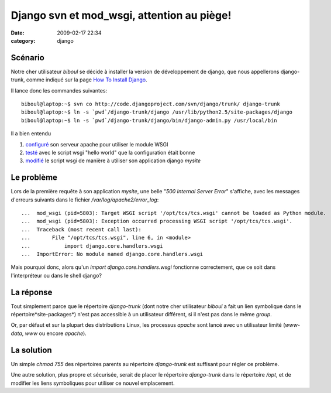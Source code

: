 Django svn et mod_wsgi, attention au piège!
###########################################
:date: 2009-02-17 22:34
:category: django

Scénario
~~~~~~~~

Notre cher utilisateur *biboul* se décide à installer la version de
développement de django, que nous appellerons django-trunk, comme
indiqué sur la page `How To Install Django`_.

Il lance donc les commandes suivantes:

::

    biboul@laptop:~$ svn co http://code.djangoproject.com/svn/django/trunk/ django-trunk
    biboul@laptop:~$ ln -s `pwd`/django-trunk/django /usr/lib/python2.5/site-packages/django
    biboul@laptop:~$ ln -s `pwd`/django-trunk/django/bin/django-admin.py /usr/local/bin

Il a bien entendu

#. `configuré`_ son serveur apache pour utiliser le module WSGI
#. `testé`_ avec le script wsgi "hello world" que la configuration était bonne
#. `modifié`_ le script wsgi de manière à utiliser son application django *mysite*

Le problème
~~~~~~~~~~~

Lors de la première requête à son application *mysite*, une belle "*500
Internal Server Error*" s'affiche, avec les messages d'erreurs suivants
dans le fichier */var/log/apache2/error\_log*:

::

    ...  mod_wsgi (pid=5803): Target WSGI script '/opt/tcs/tcs.wsgi' cannot be loaded as Python module.
    ...  mod_wsgi (pid=5803): Exception occurred processing WSGI script '/opt/tcs/tcs.wsgi'.
    ...  Traceback (most recent call last):
    ...       File "/opt/tcs/tcs.wsgi", line 6, in <module>
    ...           import django.core.handlers.wsgi
    ...  ImportError: No module named django.core.handlers.wsgi

Mais pourquoi donc, alors qu'un *import django.core.handlers.wsgi*
fonctionne correctement, que ce soit dans l'interpréteur ou dans le
shell django?

La réponse
~~~~~~~~~~

Tout simplement parce que le répertoire *django-trunk* (dont notre cher
utilisateur *biboul* a fait un lien symbolique dans le
répertoire*site-packages*) n'est pas accessible à un utilisateur
différent, si il n'est pas dans le même *group*.

Or, par défaut et sur la plupart des distributions Linux, les processus
*apache* sont lancé avec un utilisateur limité (*www-data*, *www* ou
encore *apache*).

La solution
~~~~~~~~~~~

Un simple *chmod 755* des répertoires parents au répertoire
*django-trunk* est suffisant pour régler ce problème.

Une autre solution, plus propre et sécurisée, serait de placer le
répertoire *django-trunk* dans le répertoire */opt*, et de modifier les
liens symboliques pour utiliser ce nouvel emplacement.

.. _How To Install Django: http://docs.djangoproject.com/en/dev/topics/install/#installing-development-version
.. _configuré: http://code.google.com/p/modwsgi/wiki/QuickInstallationGuide
.. _testé: http://code.google.com/p/modwsgi/wiki/QuickConfigurationGuide
.. _modifié: http://code.google.com/p/modwsgi/wiki/IntegrationWithDjango
